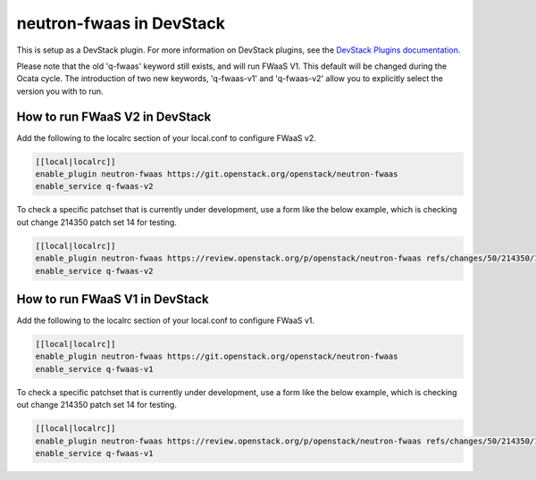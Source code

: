 =========================
neutron-fwaas in DevStack
=========================

This is setup as a DevStack plugin.  For more information on DevStack plugins,
see the `DevStack Plugins documentation
<https://docs.openstack.org/devstack/latest/plugins.html>`_.

Please note that the old 'q-fwaas' keyword still exists, and will run FWaaS V1.
This default will be changed during the Ocata cycle.  The introduction of two
new keywords, 'q-fwaas-v1' and 'q-fwaas-v2' allow you to explicitly select the
version you with to run.

How to run FWaaS V2 in DevStack
===============================

Add the following to the localrc section of your local.conf to configure
FWaaS v2.

.. code-block:: none

   [[local|localrc]]
   enable_plugin neutron-fwaas https://git.openstack.org/openstack/neutron-fwaas
   enable_service q-fwaas-v2

To check a specific patchset that is currently under development, use a form
like the below example, which is checking out change 214350 patch set 14 for
testing.

.. code-block:: none

   [[local|localrc]]
   enable_plugin neutron-fwaas https://review.openstack.org/p/openstack/neutron-fwaas refs/changes/50/214350/14
   enable_service q-fwaas-v2

How to run FWaaS V1 in DevStack
===============================

Add the following to the localrc section of your local.conf to configure
FWaaS v1.

.. code-block:: none

   [[local|localrc]]
   enable_plugin neutron-fwaas https://git.openstack.org/openstack/neutron-fwaas
   enable_service q-fwaas-v1

To check a specific patchset that is currently under development, use a form
like the below example, which is checking out change 214350 patch set 14 for
testing.

.. code-block:: none

   [[local|localrc]]
   enable_plugin neutron-fwaas https://review.openstack.org/p/openstack/neutron-fwaas refs/changes/50/214350/14
   enable_service q-fwaas-v1
